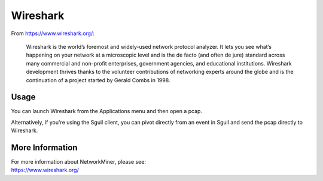 Wireshark
=========

From https://www.wireshark.org/:

    Wireshark is the world’s foremost and widely-used network protocol analyzer. It lets you see what’s happening on your network at a microscopic level and is the de facto (and often de jure) standard across many commercial and non-profit enterprises, government agencies, and educational institutions. Wireshark development thrives thanks to the volunteer contributions of networking experts around the globe and is the continuation of a project started by Gerald Combs in 1998.
    
Usage
-----

You can launch Wireshark from the Applications menu and then open a pcap.  

Alternatively, if you're using the Sguil client, you can pivot directly from an event in Sguil and send the pcap directly to Wireshark.

More Information
----------------

| For more information about NetworkMiner, please see:
| https://www.wireshark.org/
